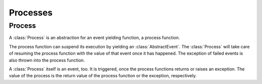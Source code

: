Processes
---------

Process
~~~~~~~

.. type:: Process <: AbstractEvent

A :class:`Process` is an abstraction for an event yielding function, a process function.

The process function can suspend its execution by yielding an :class:`AbstractEvent`. The :class:`Process` will take care of resuming the process function with the value of that event once it has happened. The exception of failed events is also thrown into the process function.

A :class:`Process` itself is an event, too. It is triggered, once the process functions returns or raises an exception. The value of the process is the return value of the process function or the exception, respectively.
